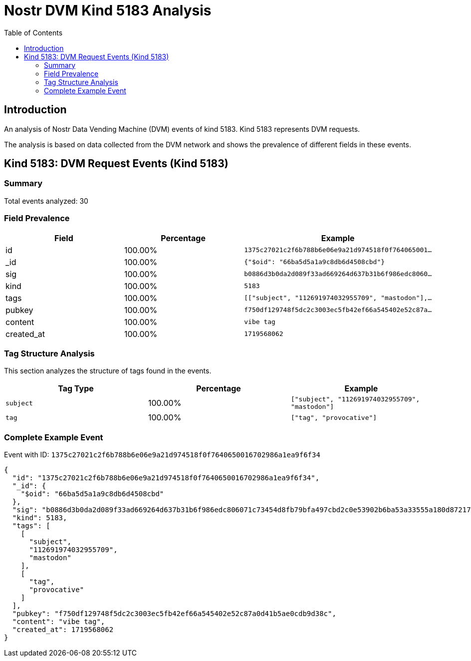 = Nostr DVM Kind 5183 Analysis
:toc:
:toclevels: 3
:source-highlighter: highlight.js

== Introduction

An analysis of Nostr Data Vending Machine (DVM) events of kind 5183.
Kind 5183 represents DVM requests.

The analysis is based on data collected from the DVM network and shows the prevalence of different fields in these events.

== Kind 5183: DVM Request Events (Kind 5183)

=== Summary

Total events analyzed: 30

=== Field Prevalence

[options="header"]
|===
|Field|Percentage|Example
|id|100.00%|`1375c27021c2f6b788b6e06e9a21d974518f0f764065001...`
|_id|100.00%|`{"$oid": "66ba5d5a1a9c8db6d4508cbd"}`
|sig|100.00%|`b0886d3b0da2d089f33ad669264d637b31b6f986edc8060...`
|kind|100.00%|`5183`
|tags|100.00%|`[["subject", "112691974032955709", "mastodon"],...`
|pubkey|100.00%|`f750df129748f5dc2c3003ec5fb42ef66a545402e52c87a...`
|content|100.00%|`vibe tag`
|created_at|100.00%|`1719568062`
|===

=== Tag Structure Analysis

This section analyzes the structure of tags found in the events.

[options="header"]
|===
|Tag Type|Percentage|Example
|`subject`|100.00%|`["subject", "112691974032955709", "mastodon"]`
|`tag`|100.00%|`["tag", "provocative"]`
|===

=== Complete Example Event

Event with ID: `1375c27021c2f6b788b6e06e9a21d974518f0f7640650016702986a1ea9f6f34`

[source,json]
----
{
  "id": "1375c27021c2f6b788b6e06e9a21d974518f0f7640650016702986a1ea9f6f34",
  "_id": {
    "$oid": "66ba5d5a1a9c8db6d4508cbd"
  },
  "sig": "b0886d3b0da2d089f33ad669264d637b31b6f986edc806071c73454d8fb79bfa497cbd2c0e53902b6ba53a33555a180d872170d974642fdb05b5a6b16505c8db",
  "kind": 5183,
  "tags": [
    [
      "subject",
      "112691974032955709",
      "mastodon"
    ],
    [
      "tag",
      "provocative"
    ]
  ],
  "pubkey": "f750df129748f5dc2c3003ec5fb42ef66a545402e52c87a0d41b5ae0cdb9d38c",
  "content": "vibe tag",
  "created_at": 1719568062
}
----

